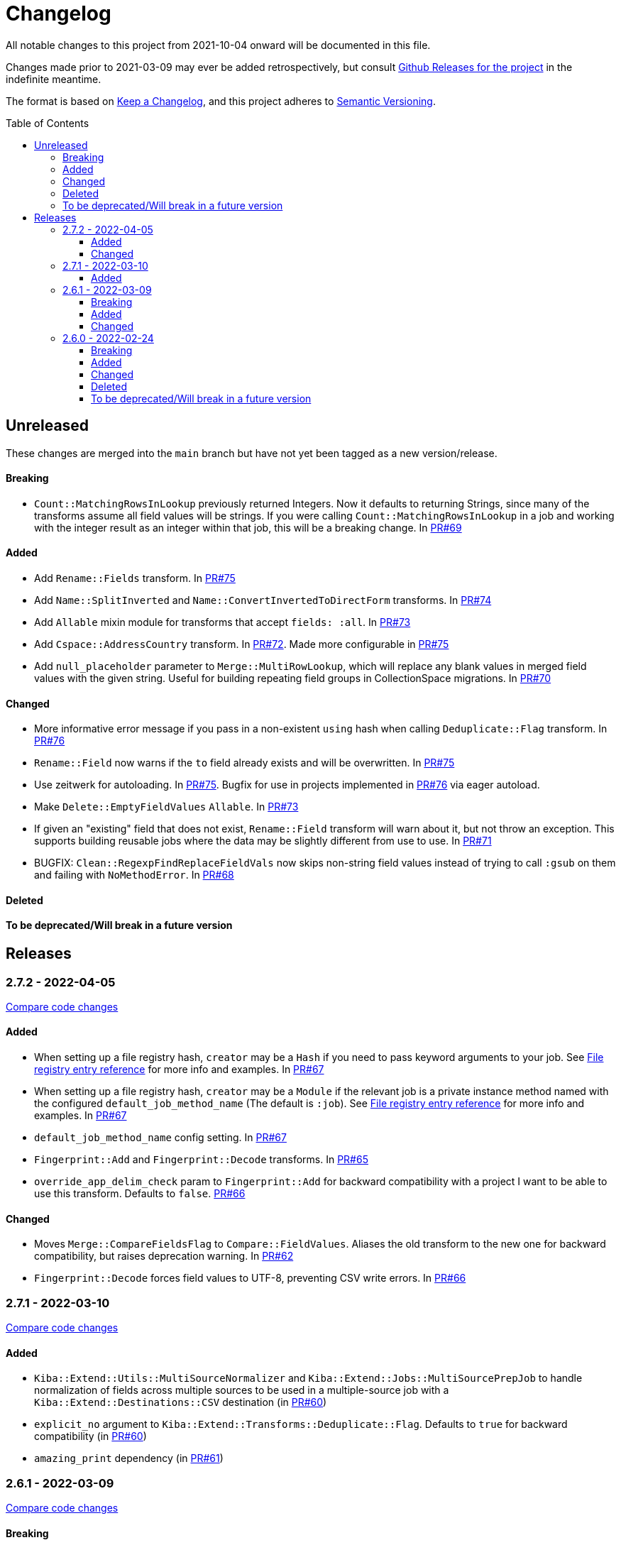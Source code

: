 :toc:
:toc-placement!:
:toclevels: 4

ifdef::env-github[]
:tip-caption: :bulb:
:note-caption: :information_source:
:important-caption: :heavy_exclamation_mark:
:caution-caption: :fire:
:warning-caption: :warning:
endif::[]

= Changelog
All notable changes to this project from 2021-10-04 onward will be documented in this file.

Changes made prior to 2021-03-09 may ever be added retrospectively, but consult https://github.com/lyrasis/kiba-extend/releases/[Github Releases for the project] in the indefinite meantime.

The format is based on https://keepachangelog.com/en/1.0.0/[Keep a Changelog],
and this project adheres to https://semver.org/spec/v2.0.0.html[Semantic Versioning].

toc::[]

== Unreleased
These changes are merged into the `main` branch but have not yet been tagged as a new version/release.

==== Breaking
* `Count::MatchingRowsInLookup` previously returned Integers. Now it defaults to returning Strings, since many of the transforms assume all field values will be strings. If you were calling `Count::MatchingRowsInLookup` in a job and working with the integer result as an integer within that job, this will be a breaking change. In https://github.com/lyrasis/kiba-extend/pull/69[PR#69]

==== Added
* Add `Rename::Fields` transform. In https://github.com/lyrasis/kiba-extend/pull/75[PR#75]
* Add `Name::SplitInverted` and `Name::ConvertInvertedToDirectForm` transforms. In https://github.com/lyrasis/kiba-extend/pull/74[PR#74]
* Add `Allable` mixin module for transforms that accept `fields: :all`. In https://github.com/lyrasis/kiba-extend/pull/73[PR#73]
* Add `Cspace::AddressCountry` transform. In https://github.com/lyrasis/kiba-extend/pull/72[PR#72]. Made more configurable in https://github.com/lyrasis/kiba-extend/pull/75[PR#75]
* Add `null_placeholder` parameter to `Merge::MultiRowLookup`, which will replace any blank values in merged field values with the given string. Useful for building repeating field groups in CollectionSpace migrations. In https://github.com/lyrasis/kiba-extend/pull/70[PR#70]

==== Changed
* More informative error message if you pass in a non-existent `using` hash when calling `Deduplicate::Flag` transform. In https://github.com/lyrasis/kiba-extend/pull/76[PR#76]
* `Rename::Field` now warns if the `to` field already exists and will be overwritten. In https://github.com/lyrasis/kiba-extend/pull/75[PR#75]
* Use zeitwerk for autoloading. In https://github.com/lyrasis/kiba-extend/pull/75[PR#75]. Bugfix for use in projects implemented in https://github.com/lyrasis/kiba-extend/pull/76[PR#76] via eager autoload.
* Make `Delete::EmptyFieldValues` `Allable`. In https://github.com/lyrasis/kiba-extend/pull/73[PR#73]
* If given an "existing" field that does not exist, `Rename::Field` transform will warn about it, but not throw an exception. This supports building reusable jobs where the data may be slightly different from use to use. In https://github.com/lyrasis/kiba-extend/pull/71[PR#71]
* BUGFIX: `Clean::RegexpFindReplaceFieldVals` now skips non-string field values instead of trying to call `:gsub` on them and failing with `NoMethodError`. In https://github.com/lyrasis/kiba-extend/pull/68[PR#68]

==== Deleted

==== To be deprecated/Will break in a future version

== Releases
=== 2.7.2 - 2022-04-05
https://github.com/lyrasis/kiba-extend/compare/v2.7.1\...v2.7.2[Compare code changes]

==== Added
* When setting up a file registry hash, `creator` may be a `Hash` if you need to pass keyword arguments to your job. See https://lyrasis.github.io/kiba-extend/file.file_registry_entry.html#creator[File registry entry reference] for more info and examples. In https://github.com/lyrasis/kiba-extend/pull/67[PR#67]
* When setting up a file registry hash, `creator` may be a `Module` if the relevant job is a private instance method named with the configured `default_job_method_name` (The default is `:job`). See https://lyrasis.github.io/kiba-extend/file.file_registry_entry.html#creator[File registry entry reference] for more info and examples. In https://github.com/lyrasis/kiba-extend/pull/67[PR#67]
* `default_job_method_name` config setting. In https://github.com/lyrasis/kiba-extend/pull/67[PR#67]
* `Fingerprint::Add` and `Fingerprint::Decode` transforms. In https://github.com/lyrasis/kiba-extend/pull/65[PR#65]
* `override_app_delim_check` param to `Fingerprint::Add` for backward compatibility with a project I want to be able to use this transform. Defaults to `false`. https://github.com/lyrasis/kiba-extend/pull/66[PR#66]

==== Changed
* Moves `Merge::CompareFieldsFlag` to `Compare::FieldValues`. Aliases the old transform to the new one for backward compatibility, but raises deprecation warning. In https://github.com/lyrasis/kiba-extend/pull/62[PR#62]
* `Fingerprint::Decode` forces field values to UTF-8, preventing CSV write errors. In https://github.com/lyrasis/kiba-extend/pull/66[PR#66]

=== 2.7.1 - 2022-03-10
https://github.com/lyrasis/kiba-extend/compare/v2.6.1\...v2.7.1[Compare code changes]

==== Added
* `Kiba::Extend::Utils::MultiSourceNormalizer` and `Kiba::Extend::Jobs::MultiSourcePrepJob` to handle normalization of fields across multiple sources to be used in a multiple-source job with a `Kiba::Extend::Destinations::CSV` destination (in https://github.com/lyrasis/kiba-extend/pull/60[PR#60])
* `explicit_no` argument to `Kiba::Extend::Transforms::Deduplicate::Flag`. Defaults to `true` for backward compatibility (in https://github.com/lyrasis/kiba-extend/pull/60[PR#60])
* `amazing_print` dependency  (in https://github.com/lyrasis/kiba-extend/pull/61[PR#61])

=== 2.6.1 - 2022-03-09
https://github.com/lyrasis/kiba-extend/compare/v2.6.0\...v2.6.1[Compare code changes]

==== Breaking
* `mvdelim` keyword argument removed from `Prepend::ToFieldValue`, and replaced by `multival` and `delim`

==== Added
* Binstub for running rspec without `bundler exec` (given that you add `kiba-extend/bin` to your PATH) (in https://github.com/lyrasis/kiba-extend/pull/59[PR#59])
* `lookup_on` to registry entry summary (in https://github.com/lyrasis/kiba-extend/pull/59[PR#59])

==== Changed
* `Explode::RowsFromMultivalField` defaults to using `Kiba::Extend.delim` if no `delim` keyword argument passed in (in https://github.com/lyrasis/kiba-extend/pull/58[PR#58])
* Some documentation formatting fixed (https://github.com/lyrasis/kiba-extend/issues/53[Issue #53]) (in https://github.com/lyrasis/kiba-extend/pull/58[PR#58])
* Requires higher versions of Ruby, Bundler, and Rspec (in https://github.com/lyrasis/kiba-extend/pull/59[PR#59])

=== 2.6.0 - 2022-02-24

https://github.com/lyrasis/kiba-extend/compare/v2.5.3\...v2.6.0[Compare code changes]

==== Breaking
* Changes to keyword argument names for `Delete::FieldValueIfEqualsOtherField` (in https://github.com/lyrasis/kiba-extend/pull/57[PR#57])
** `sep` becomes `delim`
** `case_sensitive` becomes `casesensitive`

==== Added
*  `multival` parameter added to `Cspace::NormalizeForID` transform (in https://github.com/lyrasis/kiba-extend/pull/49[PR#49])
*  new https://lyrasis.github.io/kiba-extend/Kiba/Extend/Transforms/Count/FieldValues.html[`Count::FieldValues`] transform (in https://github.com/lyrasis/kiba-extend/pull/50[PR#50])
*  new https://lyrasis.github.io/kiba-extend/Kiba/Extend/Transforms/Append/ConvertedValueAndUnit.html[`Append::ConvertedValueAndUnit`] transform (in https://github.com/lyrasis/kiba-extend/pull/51[PR#51])
*  preparation of the file registry:
** warns of any supplied files that do not exist (in https://github.com/lyrasis/kiba-extend/pull/54[PR#54])
** creates any reference directories that do not exist (in https://github.com/lyrasis/kiba-extend/pull/54[PR#54])
* test Clean::RegexpFindReplaceFieldVals to replace `\n` (in https://github.com/lyrasis/kiba-extend/pull/55[PR#55])
* `Helpers.empty?` method, which returns true/false for a given string value (without treating delimiter values as special)  (in https://github.com/lyrasis/kiba-extend/pull/57[PR#57])
* `fields` keyword argument to `Delete::FieldsExcept`, which should be used going forward instead of `keepfields` (in https://github.com/lyrasis/kiba-extend/pull/57[PR#57])
* `nullvalue` setting to `Kiba::Extend.config`. Default value is '%NULLVALUE%' (in https://github.com/lyrasis/kiba-extend/pull/57[PR#57])
* `usenull` keyword argument to `Delete::EmptyFieldValues` (in https://github.com/lyrasis/kiba-extend/pull/57[PR#57])
* `delim` keyword argument to `Delete::EmptyFieldValues`, which should be used going forward instead of `sep` (in https://github.com/lyrasis/kiba-extend/pull/57[PR#57])
* documentation for `Delete` transforms (in https://github.com/lyrasis/kiba-extend/pull/57[PR#57])
* `Delete::BlankFields` transform (in https://github.com/lyrasis/kiba-extend/pull/57[PR#57])

==== Changed
* move/alias `Merge::CountOfMatchingRows` to `Count::MatchingRowsInLookup`(in https://github.com/lyrasis/kiba-extend/pull/50[PR#50])
* `Delete::FieldsExcept` can accept a single symbol as value for `fields` keyword argument (in https://github.com/lyrasis/kiba-extend/pull/57[PR#57])
* `Delete::EmptyFieldValues` will default to `Kiba::Extend.delim` as delimiter if none given explicitly (in https://github.com/lyrasis/kiba-extend/pull/57[PR#57])
* keyword argument names for `Delete::FieldValueIfEqualsOtherField` (in https://github.com/lyrasis/kiba-extend/pull/57[PR#57])
** `sep` becomes `delim`
** `case_sensitive` becomes `casesensitive`

==== Deleted
- Removed JARD as development dependency (in https://github.com/lyrasis/kiba-extend/pull/52[PR#52])
- Removed `-t` alias from `jobs:tagged_and` and `jobs:tagged_or` tasks, as they conflicted with the `-t/--tell` option (in https://github.com/lyrasis/kiba-extend/pull/56[PR#56])

==== To be deprecated/Will break in a future version
These will now give warnings if used.

- `Delete::FieldsExcept` `keepfields` keyword parameter. Change to `fields`  (in https://github.com/lyrasis/kiba-extend/pull/57[PR#57])
- `Delete::EmptyFieldValues` `sep` keyword parameter. Change to `delim`  (in https://github.com/lyrasis/kiba-extend/pull/57[PR#57])

